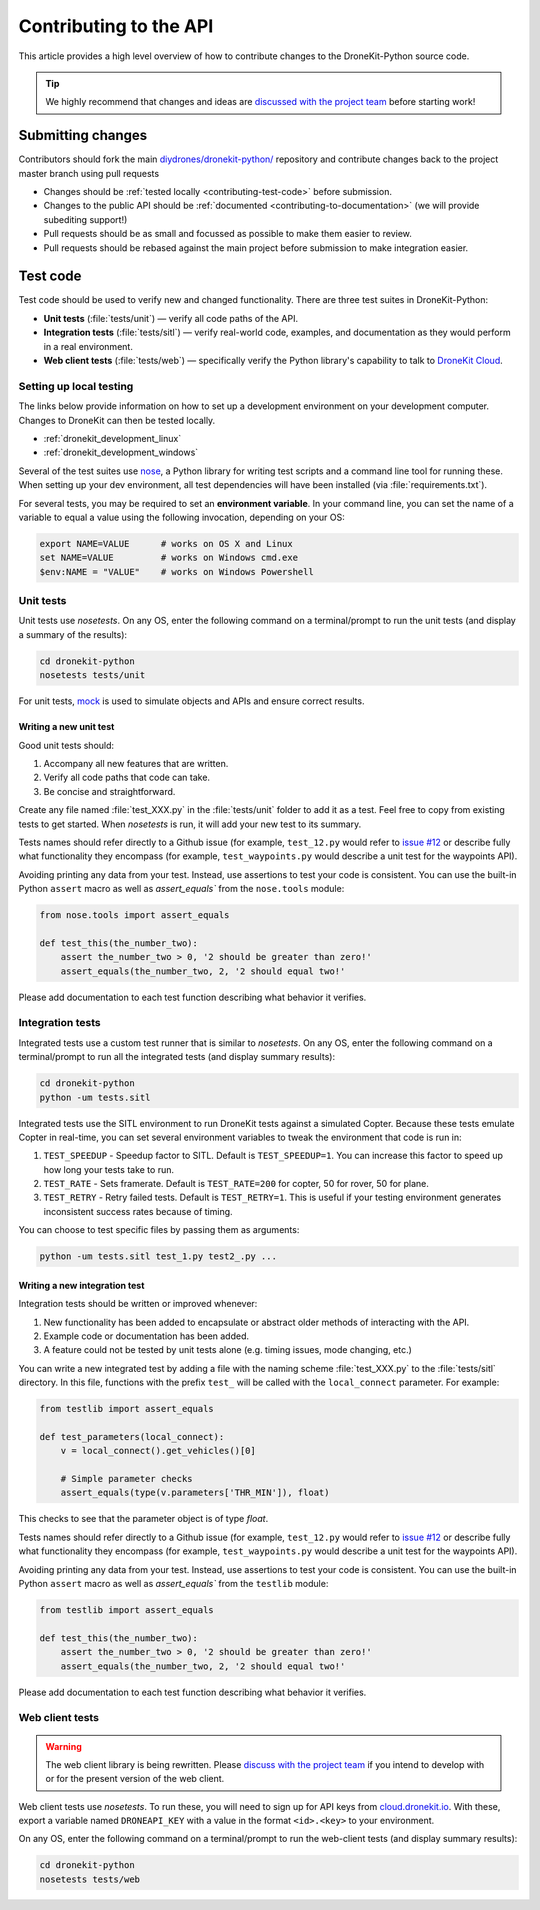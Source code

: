 .. _contributing_api:

=======================
Contributing to the API
=======================

This article provides a high level overview of how to contribute changes to the DroneKit-Python source code.

.. tip:: 

    We highly recommend that changes and ideas are `discussed with the project team 
    <https://github.com/diydrones/dronekit-python/issues>`_ before starting work! 


Submitting changes
==================

Contributors should fork the main `diydrones/dronekit-python/ <https://github.com/diydrones/dronekit-python>`_ 
repository and contribute changes back to the project master branch using pull requests

* Changes should be :ref:`tested locally <contributing-test-code>` before submission.
* Changes to the public API should be :ref:`documented <contributing-to-documentation>` (we will provide subediting support!)
* Pull requests should be as small and focussed as possible to make them easier to review.
* Pull requests should be rebased against the main project before submission to make integration easier.



.. _contributing-test-code:

Test code
=========

Test code should be used to verify new and changed functionality. There are three test suites in DroneKit-Python:

* **Unit tests** (:file:`tests/unit`) — verify all code paths of the API. 
* **Integration tests** (:file:`tests/sitl`) — verify real-world code, examples, and documentation as they would perform in a real environment.
* **Web client tests** (:file:`tests/web`) — specifically verify the Python library's capability to talk to `DroneKit Cloud <http://cloud.dronekit.io>`_.

Setting up local testing
------------------------

The links below provide information on how to set up a development environment on your development computer. Changes to DroneKit can then be tested locally. 

* :ref:`dronekit_development_linux`
* :ref:`dronekit_development_windows`

Several of the test suites use `nose <https://nose.readthedocs.org/en/latest/>`_, a Python library for writing test scripts and a command line tool for running these. When setting up your dev environment, all test dependencies will have been installed (via :file:`requirements.txt`).

For several tests, you may be required to set an **environment variable**. In your command line, you can set the name of a variable to equal a value using the following invocation, depending on your OS:

.. code:: bash

    export NAME=VALUE      # works on OS X and Linux
    set NAME=VALUE         # works on Windows cmd.exe
    $env:NAME = "VALUE"    # works on Windows Powershell

Unit tests
----------

Unit tests use *nosetests*. On any OS, enter the following command on a terminal/prompt to run the unit tests (and display a summary of the results):

.. code:: bash

    cd dronekit-python
    nosetests tests/unit

For unit tests, `mock <https://docs.python.org/dev/library/unittest.mock.html>`_ is used to simulate objects and APIs and ensure correct results.


Writing a new unit test
^^^^^^^^^^^^^^^^^^^^^^^

Good unit tests should:

#. Accompany all new features that are written.
#. Verify all code paths that code can take.
#. Be concise and straightforward.

Create any file named :file:`test_XXX.py` in the :file:`tests/unit` folder to add it as a test. Feel free to copy from existing tests to get started. When *nosetests* is run, it will add your new test to its summary.

Tests names should refer directly to a Github issue (for example, ``test_12.py`` would refer to `issue #12 <https://github.com/diydrones/dronekit-python/issues/12>`_ or describe fully what functionality they encompass (for example, ``test_waypoints.py`` would describe a unit test for the waypoints API).

Avoiding printing any data from your test. Instead, use assertions to test your code is consistent. You can use the built-in Python ``assert`` macro as well as `assert_equals`` from the ``nose.tools`` module:

.. code:: python

    from nose.tools import assert_equals

    def test_this(the_number_two):
        assert the_number_two > 0, '2 should be greater than zero!'
        assert_equals(the_number_two, 2, '2 should equal two!'

Please add documentation to each test function describing what behavior it verifies.

Integration tests
-----------------

Integrated tests use a custom test runner that is similar to *nosetests*. On any OS, enter the following command on a terminal/prompt to run all the integrated tests (and display summary results):

.. code:: bash

    cd dronekit-python
    python -um tests.sitl

Integrated tests use the SITL environment to run DroneKit tests against a simulated Copter. Because these tests emulate Copter in real-time, you can set several environment variables to tweak the environment that code is run in:

#. ``TEST_SPEEDUP`` - Speedup factor to SITL. Default is ``TEST_SPEEDUP=1``. You can increase this factor to speed up how long your tests take to run.
#. ``TEST_RATE`` - Sets framerate. Default is ``TEST_RATE=200`` for copter, 50 for rover, 50 for plane.
#. ``TEST_RETRY`` - Retry failed tests. Default is ``TEST_RETRY=1``. This is useful if your testing environment generates inconsistent success rates because of timing.

You can choose to test specific files by passing them as arguments:

.. code:: bash

    python -um tests.sitl test_1.py test2_.py ...

Writing a new integration test
^^^^^^^^^^^^^^^^^^^^^^^^^^^^^^

Integration tests should be written or improved whenever:

#. New functionality has been added to encapsulate or abstract older methods of interacting with the API.
#. Example code or documentation has been added.
#. A feature could not be tested by unit tests alone (e.g. timing issues, mode changing, etc.)

You can write a new integrated test by adding a file with the naming scheme :file:`test_XXX.py` to the :file:`tests/sitl` directory. In this file, functions with the prefix ``test_`` will be called with the ``local_connect`` parameter. For example:

.. code:: python

    from testlib import assert_equals

    def test_parameters(local_connect):
        v = local_connect().get_vehicles()[0]

        # Simple parameter checks
        assert_equals(type(v.parameters['THR_MIN']), float)

This checks to see that the parameter object is of type `float`.

Tests names should refer directly to a Github issue (for example, ``test_12.py`` would refer to `issue #12 <https://github.com/diydrones/dronekit-python/issues/12>`_ or describe fully what functionality they encompass (for example, ``test_waypoints.py`` would describe a unit test for the waypoints API).

Avoiding printing any data from your test. Instead, use assertions to test your code is consistent. You can use the built-in Python ``assert`` macro as well as `assert_equals`` from the ``testlib`` module:

.. code:: python

    from testlib import assert_equals

    def test_this(the_number_two):
        assert the_number_two > 0, '2 should be greater than zero!'
        assert_equals(the_number_two, 2, '2 should equal two!'

Please add documentation to each test function describing what behavior it verifies.

Web client tests
----------------

.. warning:: 

    The web client library is being rewritten. Please `discuss with the project team 
    <https://github.com/diydrones/dronekit-python/issues>`_ if you intend to develop with or for the present version of the web client.

Web client tests use *nosetests*. To run these, you will need to sign up for API keys from `cloud.dronekit.io <https://cloud.dronekit.io/>`_. 
With these, export a variable named ``DRONEAPI_KEY`` with a value in the format ``<id>.<key>`` to your environment.

On any OS, enter the following command on a terminal/prompt to run the web-client tests (and display summary results):

.. code:: bash

    cd dronekit-python
    nosetests tests/web
